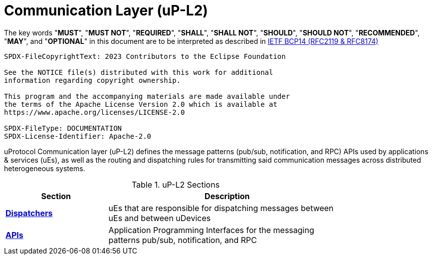 = Communication Layer (uP-L2)
:toc:
:sectnums:

The key words "*MUST*", "*MUST NOT*", "*REQUIRED*", "*SHALL*", "*SHALL NOT*", "*SHOULD*", "*SHOULD NOT*", "*RECOMMENDED*", "*MAY*", and "*OPTIONAL*" in this document are to be interpreted as described in https://www.rfc-editor.org/info/bcp14[IETF BCP14 (RFC2119 & RFC8174)]

----
SPDX-FileCopyrightText: 2023 Contributors to the Eclipse Foundation

See the NOTICE file(s) distributed with this work for additional
information regarding copyright ownership.

This program and the accompanying materials are made available under
the terms of the Apache License Version 2.0 which is available at
https://www.apache.org/licenses/LICENSE-2.0
 
SPDX-FileType: DOCUMENTATION
SPDX-License-Identifier: Apache-2.0
----

uProtocol Communication layer (uP-L2) defines the message patterns (pub/sub, notification, and RPC) APIs used by applications & services (uEs), as well as the routing and dispatching rules for transmitting said communication messages across distributed heterogeneous systems. 

.uP-L2 Sections
[width="80%",cols="30%,70%",options="header"]
|===
|Section | Description

| link:dispatchers/README.adoc[*Dispatchers*]
| uEs that are responsible for dispatching messages between uEs and between uDevices

| link:api.adoc[*APIs*]
|  Application Programming Interfaces for the messaging patterns pub/sub, notification, and RPC

|===